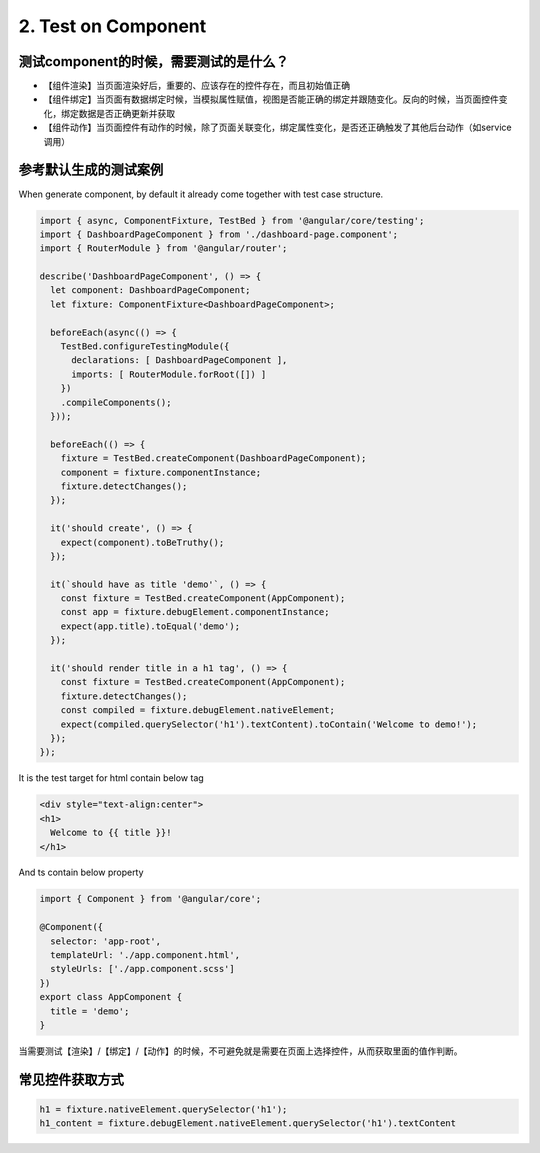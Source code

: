 2. Test on Component 
===========================================

测试component的时候，需要测试的是什么？
^^^^^^^^^^^^^^^^^^^^^^^^^^^^^^^^^^^^^^^^^

* 【组件渲染】当页面渲染好后，重要的、应该存在的控件存在，而且初始值正确
* 【组件绑定】当页面有数据绑定时候，当模拟属性赋值，视图是否能正确的绑定并跟随变化。反向的时候，当页面控件变化，绑定数据是否正确更新并获取
* 【组件动作】当页面控件有动作的时候，除了页面关联变化，绑定属性变化，是否还正确触发了其他后台动作（如service调用）

参考默认生成的测试案例
^^^^^^^^^^^^^^^^^^^^^^^^^^

When generate component, by default it already come together with test case structure.

.. code-block:: javascript
  
  import { async, ComponentFixture, TestBed } from '@angular/core/testing';
  import { DashboardPageComponent } from './dashboard-page.component';
  import { RouterModule } from '@angular/router';
  
  describe('DashboardPageComponent', () => {
    let component: DashboardPageComponent;
    let fixture: ComponentFixture<DashboardPageComponent>;
  
    beforeEach(async(() => {
      TestBed.configureTestingModule({
        declarations: [ DashboardPageComponent ],
        imports: [ RouterModule.forRoot([]) ]
      })
      .compileComponents();
    }));
  
    beforeEach(() => {
      fixture = TestBed.createComponent(DashboardPageComponent);
      component = fixture.componentInstance;
      fixture.detectChanges();
    });
  
    it('should create', () => {
      expect(component).toBeTruthy();
    });
    
    it(`should have as title 'demo'`, () => {
      const fixture = TestBed.createComponent(AppComponent);
      const app = fixture.debugElement.componentInstance;
      expect(app.title).toEqual('demo');
    });

    it('should render title in a h1 tag', () => {
      const fixture = TestBed.createComponent(AppComponent);
      fixture.detectChanges();
      const compiled = fixture.debugElement.nativeElement;
      expect(compiled.querySelector('h1').textContent).toContain('Welcome to demo!');
    });
  });

It is the test target for html contain below tag

.. code-block:: html
  
  <div style="text-align:center">
  <h1>
    Welcome to {{ title }}!
  </h1>

And ts contain below property

.. code-block:: typescript
  
  import { Component } from '@angular/core';

  @Component({
    selector: 'app-root',
    templateUrl: './app.component.html',
    styleUrls: ['./app.component.scss']
  })
  export class AppComponent {
    title = 'demo';
  }

当需要测试【渲染】/【绑定】/【动作】的时候，不可避免就是需要在页面上选择控件，从而获取里面的值作判断。

常见控件获取方式
^^^^^^^^^^^^^^^^^^^^^

.. code-block:: typescript
  
  h1 = fixture.nativeElement.querySelector('h1');
  h1_content = fixture.debugElement.nativeElement.querySelector('h1').textContent
  






